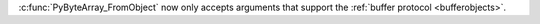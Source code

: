 :c:func:`PyByteArray_FromObject` now only accepts arguments that support the
:ref:`buffer protocol <bufferobjects>`.
